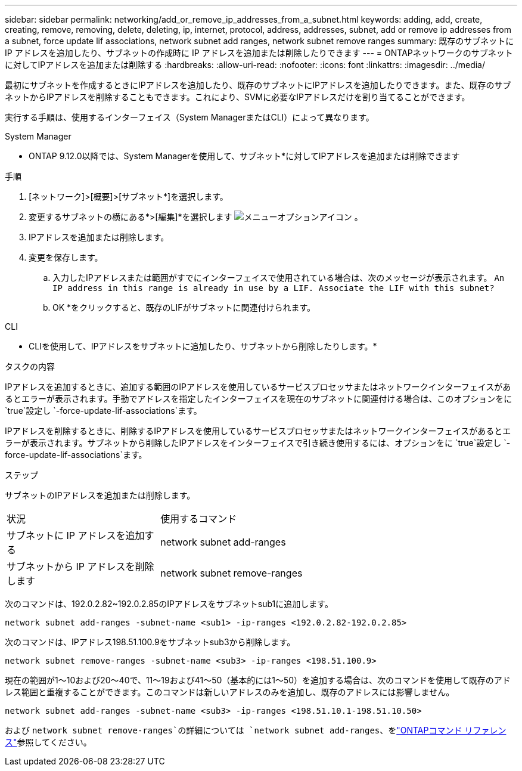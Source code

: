 ---
sidebar: sidebar 
permalink: networking/add_or_remove_ip_addresses_from_a_subnet.html 
keywords: adding, add, create, creating, remove, removing, delete, deleting, ip, internet, protocol, address, addresses, subnet, add or remove ip addresses from a subnet, force update lif associations, network subnet add ranges, network subnet remove ranges 
summary: 既存のサブネットに IP アドレスを追加したり、サブネットの作成時に IP アドレスを追加または削除したりできます 
---
= ONTAPネットワークのサブネットに対してIPアドレスを追加または削除する
:hardbreaks:
:allow-uri-read: 
:nofooter: 
:icons: font
:linkattrs: 
:imagesdir: ../media/


[role="lead"]
最初にサブネットを作成するときにIPアドレスを追加したり、既存のサブネットにIPアドレスを追加したりできます。また、既存のサブネットからIPアドレスを削除することもできます。これにより、SVMに必要なIPアドレスだけを割り当てることができます。

実行する手順は、使用するインターフェイス（System ManagerまたはCLI）によって異なります。

[role="tabbed-block"]
====
.System Manager
--
* ONTAP 9.12.0以降では、System Managerを使用して、サブネット*に対してIPアドレスを追加または削除できます

.手順
. [ネットワーク]>[概要]>[サブネット*]を選択します。
. 変更するサブネットの横にある*>[編集]*を選択します image:icon_kabob.gif["メニューオプションアイコン"] 。
. IPアドレスを追加または削除します。
. 変更を保存します。
+
.. 入力したIPアドレスまたは範囲がすでにインターフェイスで使用されている場合は、次のメッセージが表示されます。
`An IP address in this range is already in use by a LIF. Associate the LIF with this subnet?`
.. OK *をクリックすると、既存のLIFがサブネットに関連付けられます。




--
.CLI
--
* CLIを使用して、IPアドレスをサブネットに追加したり、サブネットから削除したりします。*

.タスクの内容
IPアドレスを追加するときに、追加する範囲のIPアドレスを使用しているサービスプロセッサまたはネットワークインターフェイスがあるとエラーが表示されます。手動でアドレスを指定したインターフェイスを現在のサブネットに関連付ける場合は、このオプションをに `true`設定し `-force-update-lif-associations`ます。

IPアドレスを削除するときに、削除するIPアドレスを使用しているサービスプロセッサまたはネットワークインターフェイスがあるとエラーが表示されます。サブネットから削除したIPアドレスをインターフェイスで引き続き使用するには、オプションをに `true`設定し `-force-update-lif-associations`ます。

.ステップ
サブネットのIPアドレスを追加または削除します。

[cols="30,70"]
|===


| 状況 | 使用するコマンド 


 a| 
サブネットに IP アドレスを追加する
 a| 
network subnet add-ranges



 a| 
サブネットから IP アドレスを削除します
 a| 
network subnet remove-ranges

|===
次のコマンドは、192.0.2.82~192.0.2.85のIPアドレスをサブネットsub1に追加します。

....
network subnet add-ranges -subnet-name <sub1> -ip-ranges <192.0.2.82-192.0.2.85>
....
次のコマンドは、IPアドレス198.51.100.9をサブネットsub3から削除します。

....
network subnet remove-ranges -subnet-name <sub3> -ip-ranges <198.51.100.9>
....
現在の範囲が1～10および20～40で、11～19および41～50（基本的には1～50）を追加する場合は、次のコマンドを使用して既存のアドレス範囲と重複することができます。このコマンドは新しいアドレスのみを追加し、既存のアドレスには影響しません。

....
network subnet add-ranges -subnet-name <sub3> -ip-ranges <198.51.10.1-198.51.10.50>
....
および `network subnet remove-ranges`の詳細については `network subnet add-ranges`、をlink:https://docs.netapp.com/us-en/ontap-cli/search.html?q=network+subnet["ONTAPコマンド リファレンス"^]参照してください。

--
====